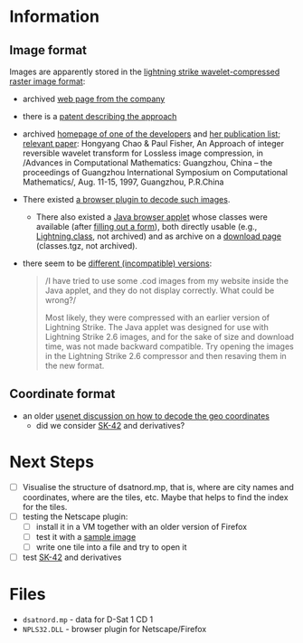* Information
** Image format
Images are apparently stored in the [[http://justsolve.archiveteam.org/wiki/Lightning_Strike][lightning strike
wavelet-compressed raster image format]]:
- archived [[https://web.archive.org/web/19970613234152/http://www.infinop.com/nhtml/lsinfo.shtml][web page from the company]]
- there is a [[https://patents.google.com/patent/WO1998040842A1][patent describing the approach]]
- archived [[https://web.archive.org/web/19990220121339/http://www.compsci.com/%7Echao/][homepage of one of the developers]] and [[https://web.archive.org/web/19990220160521/http://www.compsci.com/%7Echao/Publication/][her publication
  list]]; [[https://citeseerx.ist.psu.edu/document?repid=rep1&type=pdf&doi=3c08d5095a328950539dd8aa13cd11c5d05063f7][relevant paper]]: Hongyang Chao & Paul Fisher, An Approach of
  integer reversible wavelet transform for Lossless image
  compression, in /Advances in Computational Mathematics: Guangzhou,
  China – the proceedings of Guangzhou International Symposium on
  Computational Mathematics/, Aug. 11-15, 1997, Guangzhou, P.R.China
- There existed [[ftp://ftp.sunet.se/mirror/archive/ftp.sunet.se/pub/pc/windows/winsock-indstate/Windows95/WWW-Browsers/Plug-In/][a browser plugin to decode such images]].
  - There also existed a [[https://web.archive.org/web/19970613234343/http://www.infinop.com/nhtml/java/index.shtml][Java browser applet]] whose classes were
    available (after [[https://web.archive.org/web/19970613235015/http://www.infinop.com/nhtml/download.shtml][filling out a form]]), both directly usable (e.g.,
    [[https://web.archive.org/web/19970613234343/http://www.infinop.com/nhtml/java/Lightning.class][Lightning.class]], not archived) and as archive on a [[https://web.archive.org/web/19970613234713/http://www.infinop.com/nhtml/download.shtml][download page]]
    (classes.tgz, not archived).
- there seem to be [[https://web.archive.org/web/19970613235015/http://www.infinop.com/nhtml/javafaq.shtml][different (incompatible) versions]]:
  #+begin_quote
  /I have tried to use some .cod images from my website inside the
  Java applet, and they do not display correctly. What could be
  wrong?/

  Most likely, they were compressed with an earlier version of
  Lightning Strike. The Java applet was designed for use with
  Lightning Strike 2.6 images, and for the sake of size and download
  time, was not made backward compatible. Try opening the images in
  the Lightning Strike 2.6 compressor and then resaving them in the
  new format.
  #+end_quote

** Coordinate format
- an older [[https://groups.google.com/g/de.org.ccc/c/xlaNafyxmrM/m/hXZj7J5ksc8J][usenet discussion on how to decode the geo coordinates]]
  - did we consider [[https://en.wikipedia.org/wiki/SK-42_reference_system][SK-42]] and derivatives?

* Next Steps

- [ ] Visualise the structure of dsatnord.mp, that is, where are city
  names and coordinates, where are the tiles, etc. Maybe that helps to
  find the index for the tiles.
- [ ] testing the Netscape plugin:
  - [ ] install it in a VM together with an older version of Firefox
  - [ ] test it with a [[http://justsolve.archiveteam.org/wiki/Lightning_Strike][sample image]]
  - [ ] write one tile into a file and try to open it
- [ ] test [[https://en.wikipedia.org/wiki/SK-42_reference_system][SK-42]] and derivatives

* Files
- ~dsatnord.mp~ - data for D-Sat 1 CD 1
- ~NPLS32.DLL~ - browser plugin for Netscape/Firefox
